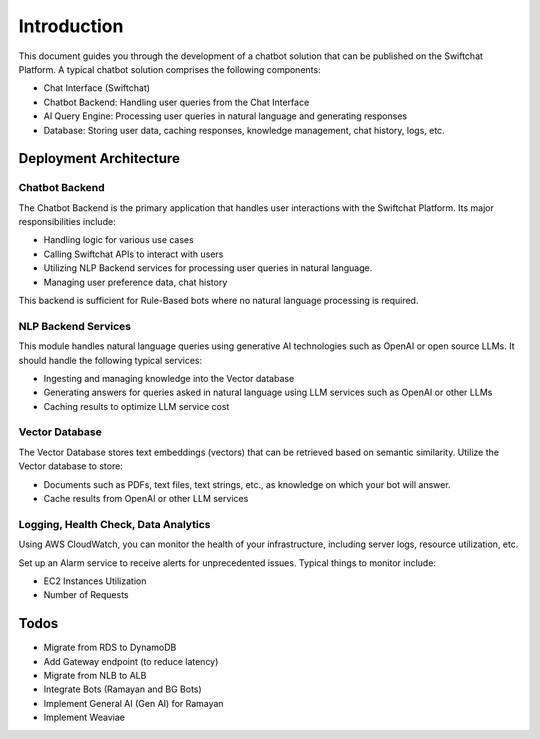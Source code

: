 Introduction
=====

This document guides you through the development of a chatbot solution that can be published on the Swiftchat Platform. A typical chatbot solution comprises the following components:

- Chat Interface (Swiftchat)
- Chatbot Backend: Handling user queries from the Chat Interface
- AI Query Engine: Processing user queries in natural language and generating responses
- Database: Storing user data, caching responses, knowledge management, chat history, logs, etc.

Deployment Architecture
~~~~~~~~~~~~~~~~~~~~~~~

Chatbot Backend
----------------

The Chatbot Backend is the primary application that handles user interactions with the Swiftchat Platform. Its major responsibilities include:

- Handling logic for various use cases
- Calling Swiftchat APIs to interact with users
- Utilizing NLP Backend services for processing user queries in natural language.
- Managing user preference data, chat history

This backend is sufficient for Rule-Based bots where no natural language processing is required.

NLP Backend Services
---------------------

This module handles natural language queries using generative AI technologies such as OpenAI or open source LLMs. It should handle the following typical services:

- Ingesting and managing knowledge into the Vector database
- Generating answers for queries asked in natural language using LLM services such as OpenAI or other LLMs
- Caching results to optimize LLM service cost

Vector Database
---------------

The Vector Database stores text embeddings (vectors) that can be retrieved based on semantic similarity. Utilize the Vector database to store:

- Documents such as PDFs, text files, text strings, etc., as knowledge on which your bot will answer.
- Cache results from OpenAI or other LLM services

Logging, Health Check, Data Analytics
--------------------------------------

Using AWS CloudWatch, you can monitor the health of your infrastructure, including server logs, resource utilization, etc.

Set up an Alarm service to receive alerts for unprecedented issues. Typical things to monitor include:

- EC2 Instances Utilization
- Number of Requests

Todos
~~~~~

- Migrate from RDS to DynamoDB
- Add Gateway endpoint (to reduce latency)
- Migrate from NLB to ALB
- Integrate Bots (Ramayan and BG Bots)
- Implement General AI (Gen AI) for Ramayan
- Implement Weaviae

